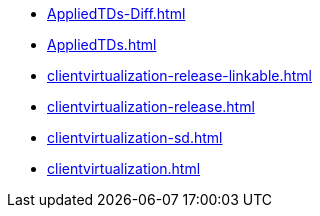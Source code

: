 * https://commoncriteria.github.io/clientvirtualization/release-1.1/AppliedTDs-Diff.html[AppliedTDs-Diff.html]
* https://commoncriteria.github.io/clientvirtualization/release-1.1/AppliedTDs.html[AppliedTDs.html]
* https://commoncriteria.github.io/clientvirtualization/release-1.1/clientvirtualization-release-linkable.html[clientvirtualization-release-linkable.html]
* https://commoncriteria.github.io/clientvirtualization/release-1.1/clientvirtualization-release.html[clientvirtualization-release.html]
* https://commoncriteria.github.io/clientvirtualization/release-1.1/clientvirtualization-sd.html[clientvirtualization-sd.html]
* https://commoncriteria.github.io/clientvirtualization/release-1.1/clientvirtualization.html[clientvirtualization.html]
